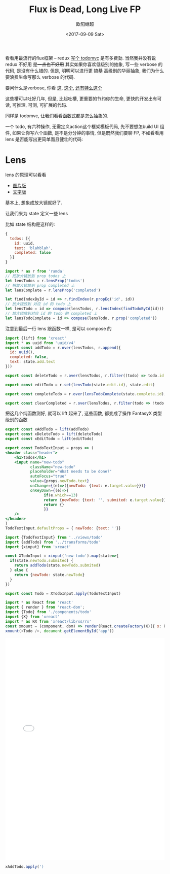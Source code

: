 #+TITLE: Flux is Dead, Long Live FP
#+Date: <2017-09-09 Sat>
#+AUTHOR: 欧阳继超
#+PROPERTY: :exports source :tangle yes :eval no-export

看看用最流行的flux框架 -- redux [[https://github.com/reactjs/redux/tree/master/examples/todomvc/src][写个 todomvc]] 是有多费劲. 当然我并没有说 redux 不好用 +是一点也不好用+ 其实如果你喜欢低级别的抽象, 写一些 verbose 的代码, 是没有什么错的. 但是, 明明可以进行更 +搞基+ 高级别的华丽抽象, 我们为什么要浪费生命写那么 verbose 的代码.

要问什么是verbose, 你看 [[https://github.com/reactjs/redux/blob/f26697bde273d3a81f95681a2ca66be0c7d46d80/examples/todomvc/src/reducers/todos.js#L12][这]], [[https://github.com/reactjs/redux/blob/f26697bde273d3a81f95681a2ca66be0c7d46d80/examples/todomvc/src/containers/App.js#L25][这个]], [[https://github.com/reactjs/redux/blob/f26697bde273d3a81f95681a2ca66be0c7d46d80/examples/todomvc/src/actions/index.js#L3][还有特么这个]]

这些槽可以吐好几年, 但是, 比起吐槽, 更重要的节约你的生命, 更快的开发出有可读, 可推理, 可测, 可扩展的代码.

同样是 todomvc, 让我们看看函数式都是怎么抽象的.

一个 todo, 有六种操作, 无需定义action这个框架模板代码, 先不要想怎build UI 组件, 如果让你写六个函数, 是不是分分钟的事情, 但是既然我们要聊 FP, 不如看看用 lens 是否能写出更简单而且健壮的代码:

* Lens
lens 的原理可以看看

- [[http://adit.io/posts/2013-07-22-lenses-in-pictures.html][图片版]]
- [[https://github.com/ekmett/lens/wiki/Derivation][文字版]]

基本上, 想象成放大镜就好了.

让我们来为 state 定义一些 lens

比如 state 结构是这样的:
#+BEGIN_SRC js
{
  todos: [{
    id: uuid,
    text: 'blahblah',
    completed: false
  }]
}
#+END_SRC

#+BEGIN_SRC js :tangle src/transforms/todo.js
import * as r from 'ramda'
// 把放大镜放到 prop todos 上
let lensTodos = r.lensProp('todos')
// 把放大镜放到 prop completed 上
let lensComplete = r.lensProp('completed')

let findIndexById = id => r.findIndex(r.propEq('id', id))
// 放大镜放到 对应 id 的 todo 上
let lensTodo = id => compose(lensTodos, r.lensIndex(findTodoById(id)))
// 放大镜放到对应 id 的 todo 的 completed 上
let lensTodoComplete = id => compose(lensTodo, r.prop('completed'))
#+END_SRC

注意到最后一行 lens 跟函数一样, 是可以 compose 的

#+BEGIN_SRC js :tangle src/transforms/todo.js
import {lift} from 'xreact'
import * as uuid from 'uuid/v4'
export const addTodo = r.over(lensTodos, r.append({
  id: uuid(),
  completed: false,
  text: state.add.text
}))

export const deleteTodo = r.over(lensTodos, r.filter((todo) => todo.id != state.delete.id))

export const editTodo = r.set(lensTodo(state.edit.id), state.edit)

export const completeTodo = r.over(lensTodoComplete(state.complete.id), r.not)

export const clearCompleted = r.over(lensTodos, r.filter(todo => !todo.completed))
#+END_SRC

把这几个纯函数测好, 就可以 lift 起来了, 这些函数, 都变成了操作 FantasyX 类型级别的函数

#+BEGIN_SRC js
export const xAddTodo = lift(addTodo)
export const xDeleteTodo = lift(deleteTodo)
export const xEditTodo = lift(editTodo)
#+END_SRC


#+BEGIN_SRC jsx :tangle src/views/todo.jsx
  export const TodoTextInput = props => (
  <header class="header">
      <h1>todos</h1>
      <input name="new-todo"
             className="new-todo"
             placeholder="What needs to be done?"
             autoFocus="true"
             value={props.newTodo.text}
             onChange={(e)=>({newTodo: {text: e.target.value}})}
             onKeyDown={(e)=>{
                   if(e.which==13)
                   return {newTodo: {text: '', submited: e.target.value}}
                   return {}
                   }}
      />
  </header>
  )
  TodoTextInput.defaultProps = { newTodo: {text: ''}}
#+END_SRC

#+BEGIN_SRC js :tangle src/components/todo.js
  import {TodoTextInput} from '../views/todo'
  import {addTodo} from '../transforms/todo'
  import {xinput} from 'xreact'

  const XTodoInput = xinput('new-todo').map(state=>{
    if(state.newTodo.submited) {
      return addTodo(state.newTodo.submited)
    } else {
      return {newTodo: state.newTodo}
    }
  })

  export const Todo = XTodoInput.apply(TodoTextInput)
#+END_SRC

#+BEGIN_SRC js :tangle src/todo-app.jsx
  import * as React from 'react'
  import { render } from 'react-dom';
  import {Todo} from './components/todo'
  import {X} from 'xreact'
  import * as RX from 'xreact/lib/xs/rx'
  const xmount = (component, dom) => render(React.createFactory(X)({ x: RX }, component), dom)
  xmount(<Todo />, document.getElementById('app'))
#+END_SRC

#+HTML: <iframe src="./public/todomvc.html" frameborder="0" width="100%" height="700"></iframe> 

#+BEGIN_SRC js
xAddTodo.apply(')
#+END_SRC
